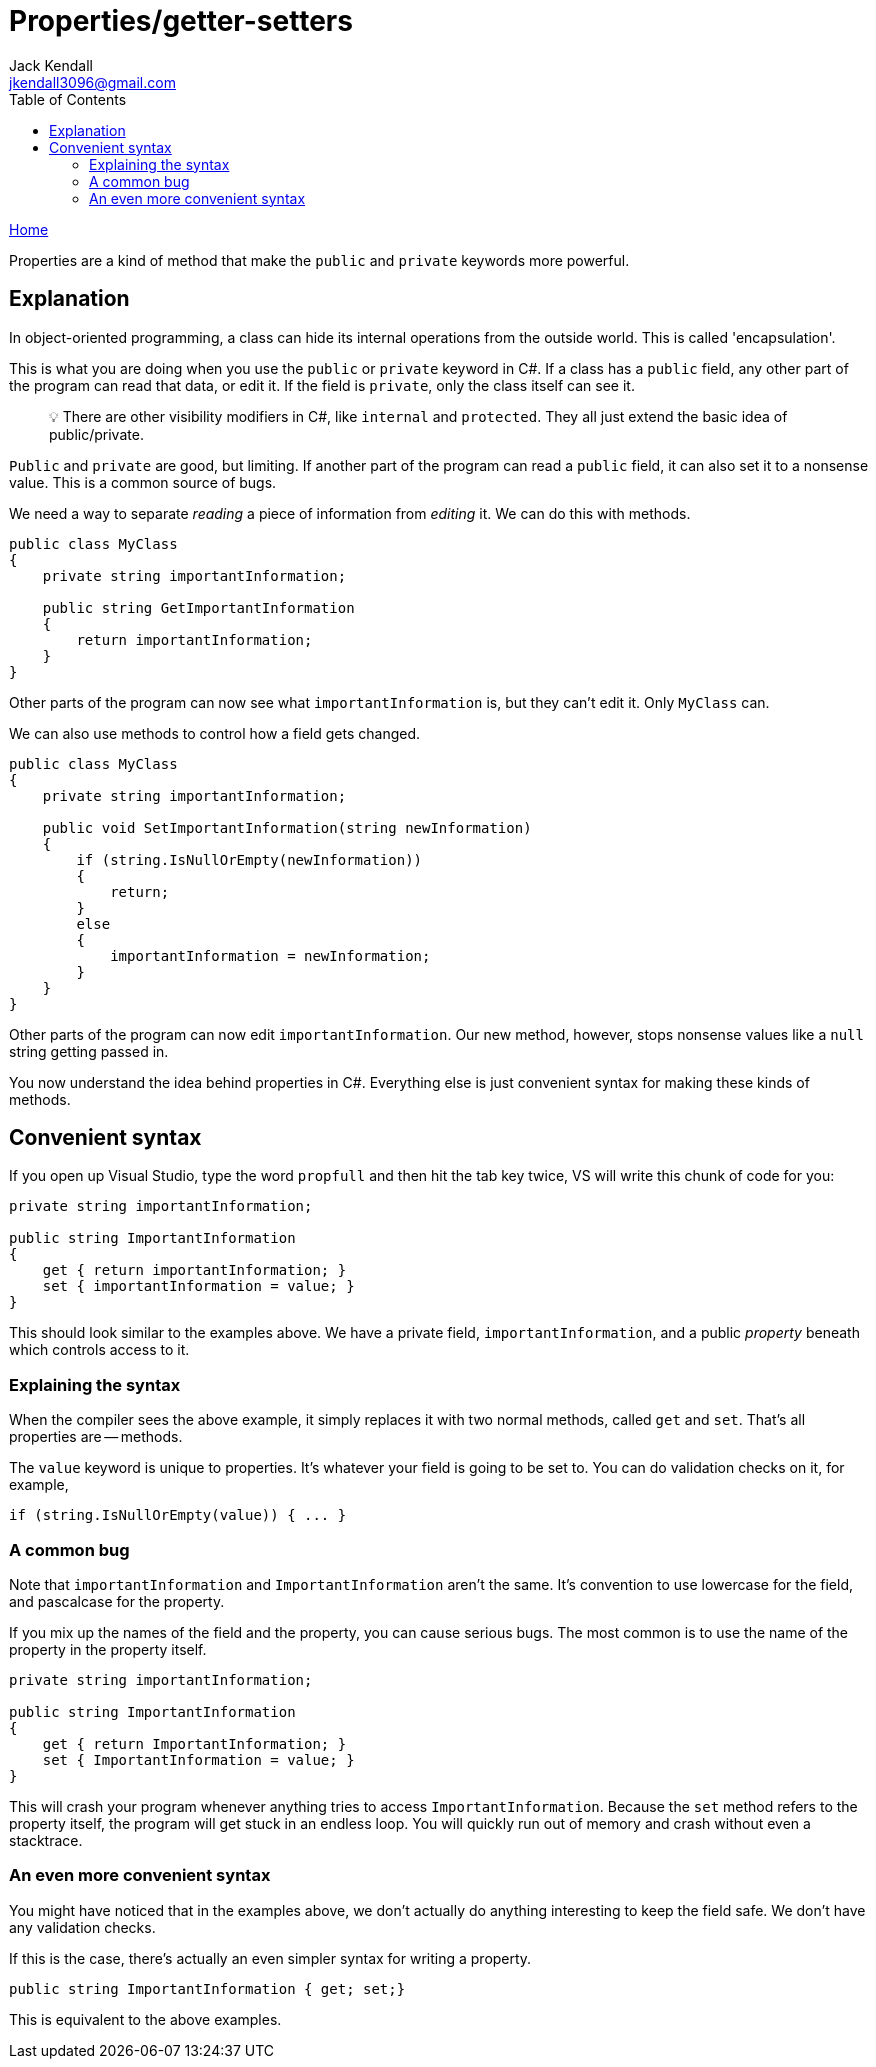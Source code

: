 = Properties/getter-setters
Jack Kendall <jkendall3096@gmail.com>
:toc:
:pp: {plus}{plus}
:source-highlighter: highlightjs

xref:../index.adoc[Home]

Properties are a kind of method that make the `public` and `private` keywords more powerful.

== Explanation

In object-oriented programming, a class can hide its internal operations from the outside world. This is called 'encapsulation'.

This is what you are doing when you use the `public` or `private` keyword in C#. If a class has a `public` field, any other part of the program can read that data, or edit it. If the field is `private`, only the class itself can see it.

____
💡 There are other visibility modifiers in C#, like `internal` and `protected`. They all just extend the basic idea of public/private.
____

`Public` and `private` are good, but limiting. If another part of the program can read a `public` field, it can also set it to a nonsense value. This is a common source of bugs.

We need a way to separate _reading_ a piece of information from _editing_ it. We can do this with methods.

[source,csharp]
----
public class MyClass
{
    private string importantInformation;

    public string GetImportantInformation
    {
        return importantInformation;
    }
}
----

Other parts of the program can now see what `importantInformation` is, but they can't edit it. Only `MyClass` can.

We can also use methods to control how a field gets changed.

[source,csharp]
----
public class MyClass
{
    private string importantInformation;

    public void SetImportantInformation(string newInformation)
    {
        if (string.IsNullOrEmpty(newInformation))
        {
            return;
        }
        else
        {
            importantInformation = newInformation;
        }
    }
}
----

Other parts of the program can now edit `importantInformation`. Our new method, however, stops nonsense values like a `null` string getting passed in.

You now understand the idea behind properties in C#. Everything else is just convenient syntax for making these kinds of methods.

== Convenient syntax

If you open up Visual Studio, type the word `propfull` and then hit the tab key twice, VS will write this chunk of code for you:

[source,csharp]
----
private string importantInformation;

public string ImportantInformation
{
    get { return importantInformation; }
    set { importantInformation = value; }
}
----

This should look similar to the examples above. We have a private field, `importantInformation`, and a public _property_ beneath which controls access to it.

=== Explaining the syntax

When the compiler sees the above example, it simply replaces it with two normal methods, called `get` and `set`. That's all properties are -- methods.

The `value` keyword is unique to properties. It's whatever your field is going to be set to. You can do validation checks on it, for example,

`+if (string.IsNullOrEmpty(value)) { ... }+`

=== A common bug

Note that `importantInformation` and `ImportantInformation` aren't the same. It's convention to use lowercase for the field, and pascalcase for the property.

If you mix up the names of the field and the property, you can cause serious bugs. The most common is to use the name of the property in the property itself.

[source,csharp]
----
private string importantInformation;

public string ImportantInformation
{
    get { return ImportantInformation; }
    set { ImportantInformation = value; }
}
----

This will crash your program whenever anything tries to access `ImportantInformation`. Because the `set` method refers to the property itself, the program will get stuck in an endless loop. You will quickly run out of memory and crash without even a stacktrace.

=== An even more convenient syntax

You might have noticed that in the examples above, we don't actually do anything interesting to keep the field safe. We don't have any validation checks.

If this is the case, there's actually an even simpler syntax for writing a property.

[source,csharp]
----
public string ImportantInformation { get; set;}
----

This is equivalent to the above examples.
